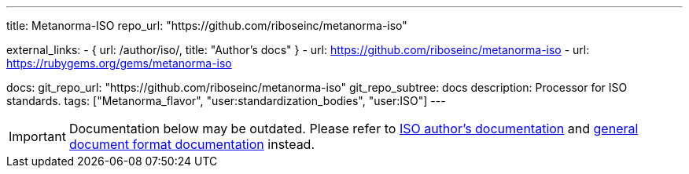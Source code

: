 ---
title: Metanorma-ISO
repo_url: "https://github.com/riboseinc/metanorma-iso"

external_links:
  - { url: /author/iso/, title: "Author’s docs" }
  - url: https://github.com/riboseinc/metanorma-iso
  - url: https://rubygems.org/gems/metanorma-iso

docs:
  git_repo_url: "https://github.com/riboseinc/metanorma-iso"
  git_repo_subtree: docs
description: Processor for ISO standards.
tags: ["Metanorma_flavor", "user:standardization_bodies", "user:ISO"]
---

IMPORTANT: Documentation below may be outdated. Please refer
to link:/author/iso/[ISO author’s documentation]
and link:/author/topics/document-format/[general document format documentation] instead.
